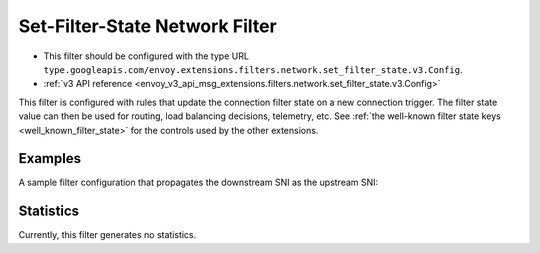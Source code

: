 .. _config_network_filters_set_filter_state:

Set-Filter-State Network Filter
===============================
* This filter should be configured with the type URL ``type.googleapis.com/envoy.extensions.filters.network.set_filter_state.v3.Config``.
* :ref:`v3 API reference <envoy_v3_api_msg_extensions.filters.network.set_filter_state.v3.Config>`

This filter is configured with rules that update the connection filter state on
a new connection trigger. The filter state value can then be used for routing,
load balancing decisions, telemetry, etc. See :ref:`the well-known filter state
keys <well_known_filter_state>` for the controls used by the other extensions.

Examples
--------

A sample filter configuration that propagates the downstream SNI as the upstream SNI:

.. validated-code-block:: yaml
  :type-name: envoy.extensions.filters.http.set_filter_state.v3.Config

  on_new_connection:
  - object_key: envoy.network.upstream_server_name
    format_string:
      text_format_source:
        inline_string: "%REQUESTED_SERVER_NAME%"


Statistics
----------

Currently, this filter generates no statistics.
